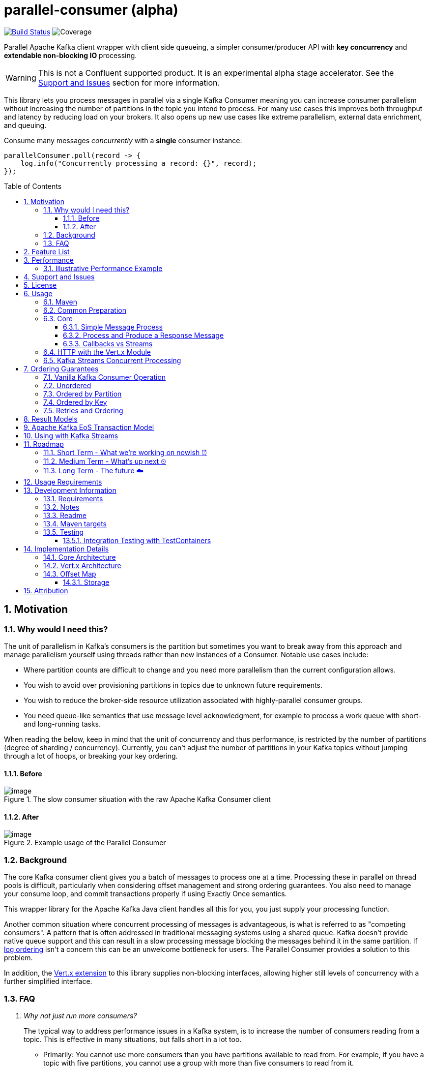 
//
// STOP!!! Make sure you're editing the TEMPLATE version of the README, in /src/docs/README.adoc
//
// Do NOT edit /README.adoc as your changes will be overwritten when the template is rendered again during
// `process-sources`.
//
// Changes made to this template, must then be rendered to the base readme, by running `mvn process-sources`
//
// To render the README directly, run `mvn asciidoc-template::build`
//


= parallel-consumer (alpha)
:icons:
:toc: macro
:toclevels: 3
:numbered: 1

:github_name: async-consumer
:base_url: https://github.com/confluentinc/{github_name}
:issues_link: {base_url}/issues

// dynamic include base for editing in IDEA
:project_root: ./

// uncomment the following if not using IDEA or having issues, for editing the template to see the includes
// note that with this line not commented out, the rendering of the root level asiidoc file will be incorrect (i.e.
// leave it commented out when committing work)
//:project_root: ../../


ifdef::env-github[]
:tip-caption: :bulb:
:note-caption: :information_source:
:important-caption: :heavy_exclamation_mark:
:caution-caption: :fire:
:warning-caption: :warning:
endif::[]

image:https://travis-ci.com/astubbs/parallel-consumer.svg?branch=master["Build Status", link="https://travis-ci.com/astubbs/parallel-consumer"] image:https://codecov.io/gh/astubbs/parallel-consumer/branch/master/graph/badge.svg["Coverage",https://codecov.io/gh/astubbs/parallel-consumer]

Parallel Apache Kafka client wrapper with client side queueing, a simpler consumer/producer API with *key concurrency* and *extendable non-blocking IO* processing.

WARNING: This is not a Confluent supported product.
It is an experimental alpha stage accelerator.
See the <<Support and Issues>> section for more information.

[[intro]]
This library lets you process messages in parallel via a single Kafka Consumer meaning you can increase consumer parallelism without increasing the number of partitions in the topic you intend to process.
For many use cases this improves both throughput and latency by reducing load on your brokers.
It also opens up new use cases like extreme parallelism, external data enrichment, and queuing.

.Consume many messages _concurrently_ with a *single* consumer instance:
[source,java,indent=0]
----
        parallelConsumer.poll(record -> {
            log.info("Concurrently processing a record: {}", record);
        });
----


toc::[]

== Motivation

=== Why would I need this?

The unit of parallelism in Kafka’s consumers is the partition but sometimes you want to break away from this approach and manage parallelism yourself using threads rather than new instances of a Consumer.
Notable use cases include:

* Where partition counts are difficult to change and you need more parallelism than the current configuration allows.

* You wish to avoid over provisioning partitions in topics due to unknown future requirements.

* You wish to reduce the broker-side resource utilization associated with highly-parallel consumer groups.

* You need queue-like semantics that use message level acknowledgment, for example to process a work queue with short- and long-running tasks.

When reading the below, keep in mind that the unit of concurrency and thus performance, is restricted by the number of partitions (degree of sharding / concurrency).
Currently, you can't adjust the number of partitions in your Kafka topics without jumping through a lot of hoops, or breaking your key ordering.

==== Before
.The slow consumer situation with the raw Apache Kafka Consumer client
image::https://lucid.app/publicSegments/view/98ad200f-97b2-479b-930c-2805491b2ce7/image.png[align="center"]

==== After
.Example usage of the Parallel Consumer
image::https://lucid.app/publicSegments/view/2cb3b7e2-bfdf-4e78-8247-22ec394de965/image.png[align="center"]


=== Background

The core Kafka consumer client gives you a batch of messages to process one at a time.
Processing these in parallel on thread pools is difficult, particularly when considering offset management and strong ordering guarantees.
You also need to manage your consume loop, and commit transactions properly if using Exactly Once semantics.

This wrapper library for the Apache Kafka Java client handles all this for you, you just supply your processing function.

Another common situation where concurrent processing of messages is advantageous, is what is referred to as "competing consumers".
A pattern that is often addressed in traditional messaging systems using a shared queue.
Kafka doesn't provide native queue support and this can result in a slow processing message blocking the messages behind it in the same partition.
If <<ordering-guarantees,log ordering>> isn't a concern this can be an unwelcome bottleneck for users.
The Parallel Consumer provides a solution to this problem.

In addition, the <<http-with-vertx,Vert.x extension>> to this library supplies non-blocking interfaces, allowing higher still levels of concurrency with a further simplified interface.

=== FAQ
[qanda]
Why not just run more consumers?::
The typical way to address performance issues in a Kafka system, is to increase the number of consumers reading from a topic.
This is effective in many situations, but falls short in a lot too.

* Primarily: You cannot use more consumers than you have partitions available to read from.
For example, if you have a topic with five partitions, you cannot use a group with more than five consumers to read from it.
* Running more extra consumers has resource implications - each consumer takes up resources on both the client  and broker side
Each consumer adds a lot of overhead in terms of memory, CPU, and network bandwidth.
* Large consumer groups (especially many large groups) can cause a lot of strain on the consumer group coordination system, such as rebalance storms.
* Even with several partitions, you cannot achieve the performance levels obtainable by *per-key* ordered or unordered concurrent processing

Why not run more consumers __within__ your application instance?::
* This is in some respects a slightly easier way of running more consumer instances, and in others a more complicated way.
However, you are still restricted by all the per consumer restrictions as described above.

Why not use the Vert.x library yourself in your processing loop?::
* Vert.x us used in this library to provide a non-blocking IO system in the message processing step.
Using Vert.x without using this library with *ordered* processing requires dealing with the quite complicated, and not straight forward, aspect of handling offset commits with Vert.x asynchronous processing system.
+
*Unordered* processing with Vert.x is somewhat easier, however offset management is still quite complicated, and the Parallel Consumer also provides optimizations for message-level acknowledgment in this case.
This library handles offset commits for both ordered and unordered processing cases.



== Feature List
* Have massively parallel consumption processing without running hundreds or thousands of
** Kafka consumer clients
** topic partitions
+
without operational burden or harming the clusters performance
* Client side queueing system on top of Apache Kafka consumer
** Efficient individual message acknowledgement system (without local or third system state) to massively reduce message replay upon failure
* Per `key` concurrent processing, per partition and unordered message processing
* Offsets committed correctly, in order, of only processed messages, regardless of concurrency level or retries
* Vert.x non-blocking library integration (HTTP currently)
* Fair partition traversal
* Zero~ dependencies (`Slf4j` and `Lombok`) for the core module
* Throttle control and broker liveliness management
* Clean draining shutdown cycle

image:https://codecov.io/gh/astubbs/parallel-consumer/branch/master/graph/badge.svg["Coverage",https://codecov.io/gh/astubbs/parallel-consumer]
image:https://travis-ci.com/astubbs/parallel-consumer.svg?branch=master["Build Status", link="https://travis-ci.com/astubbs/parallel-consumer"]

And more <<roadmap,to come>>!

== Performance

In the best case, you don't care about ordering at all.In which case, the degree of concurrency achievable is simply set by max thread and concurrency settings, or with the Vert.x extension, the Vert.x Vertical being used - e.g. non-blocking HTTP calls.

For example, instead of having to run 1,000 consumers to process 1,000 messages at the same time, we can process all 1,000 concurrently on a single consumer instance.

More typically though you probably still want the per key ordering grantees that Kafka provides.
For this there is the per key ordering setting.
This will limit the library from processing any message at the same time or out of order, if they have the same key.

Massively reduce message processing latency regardless of partition count for spikey workloads where there is good key distribution.
Eg 100,000 “users” all trigger an action at once.
As long as the processing layer can handle the load horizontally (e.g auto scaling web service), per message latency will be massively decreased, potentially down to the time for processing a single message, if the integration point can handle the concurrency.

For example, if you have a key set of 10,000 unique keys, and you need to call an http endpoint to process each one, you can use the per key order setting, and in the best case the system will process 10,000 at the same time using the non-blocking Vert.x HTTP client library.
The user just has to provide a function to extract from the message the HTTP call parameters and construct the HTTP request object.

=== Illustrative Performance Example
.(see link:./parallel-consumer-core/src/test-integration/java/io/confluent/parallelconsumer/integrationTests/VolumeTests.java[VolumeTests.java])

These performance comparison results below, even though are based on real performance measurement results, are for illustrative purposes.
To see how the performance of the tool is related to instance counts, partition counts, key distribution and how it would relate to the vanilla client.
Actual results will vary wildly depending upon the setup being deployed into.

For example, if you have hundreds of thousands of keys in your topic, randomly distributed, even with hundreds of partitions, with only a handful of this wrapper deployed, you will probably see many orders of magnitude performance improvements - massively out performing dozens of vanilla Kafka consumer clients.

.Time taken to process a large number of messages with a Single Parallel Consumer vs a single Kafka Consumer, for different key space sizes. As the number of unique keys in the data set increases, the key ordered Parallel Consumer performance starts to approach that of the unordered Parallel Consumer. The raw Kafka consumer performance remains unaffected by the key distribution.
image::https://docs.google.com/spreadsheets/d/e/2PACX-1vQffkAFG-_BzH-LKfGCVnytdzAHiCNIrixM6X2vF8cqw2YVz6KyW3LBXTB-lVazMAJxW0UDuFILKvtK/pubchart?oid=1691474082&amp;format=image[align="center"]

.Consumer group size effect on total processing time vs a single Parallel Consumer. As instances are added to the consumer group, it's performance starts to approach that of the single instance Parallel Consumer. Key ordering is faster than partition ordering, with unordered being the fastest.
image::https://docs.google.com/spreadsheets/d/e/2PACX-1vQffkAFG-_BzH-LKfGCVnytdzAHiCNIrixM6X2vF8cqw2YVz6KyW3LBXTB-lVazMAJxW0UDuFILKvtK/pubchart?oid=938493158&format=image[align="center"]

.Consumer group size effect on message latency vs a single Parallel Consumer. As instances are added to the consumer group, it's performance starts to approach that of the single instance Parallel Consumer.
image::https://docs.google.com/spreadsheets/d/e/2PACX-1vQffkAFG-_BzH-LKfGCVnytdzAHiCNIrixM6X2vF8cqw2YVz6KyW3LBXTB-lVazMAJxW0UDuFILKvtK/pubchart?oid=1161363385&format=image[align="center"]

As an illustrative example of relative performance, given:

* A random processing time between 0 and 5ms
* 10,000 messages to process
* A single partition (simplifies comparison - a topic with 5 partitions is the same as 1 partition with a keyspace of 5)
* Default `ParallelConsumerOptions`
** maxUncommittedMessagesToHandle = 1000
** maxConcurrency = 100
** numberOfThreads = 16

.Comparative performance of order modes and key spaces
[cols="1,1,1,3", options="header"]
|===
|Ordering
|Number of keys
|Duration
|Note

|Partition
|20 (not relevant)
|22.221s
|This is the same as a single partition with a single normal serial consumer, as we can see: 2.5ms avg processing time * 10,000 msg / 1000ms = ~25s.

|Key
|1
|26.743s
|Same as above

|Key
|2
|13.576s
|

|Key
|5
|5.916s
|

|Key
|10
|3.310s
|

|Key
|20
|2.242s
|

|Key
|50
|2.204s
|

|Key
|100
|2.178s
|

|Key
|1,000
|2.056s
|

|Key
|10,000
|2.128s
|As key space is t he same as the number of messages, this is similar (but restricted by max concurrency settings) as having a *single consumer* instance and *partition* _per key_. 10,000 msgs * avg processing time 2.5ms = ~2.5s.

|Unordered
|20 (not relevant)
|2.829s
|As there is no order restriction, this is similar (but restricted by max concurrency settings) as having a *single consumer* instance and *partition* _per key_. 10,000 msgs * avg processing time 2.5ms = ~2.5s.
|===


== Support and Issues

WARNING: This library is experimental, and Confluent does not currently offer support for this library.

If you encounter any issues, or have any suggestions or future requests, please create issues in the {issues_link}[github issue tracker].
Issues will be dealt with on a good faith, best efforts basis, by the small team maintaining this library.

We also encourage participation, so if you have any feature ideas etc, please get in touch, and we will help you work on submitting a PR!

NOTE: We are very interested to hear about your experiences!

If you have questions, head over to the https://launchpass.com/confluentcommunity[Confluent Slack community], or raise an https://github.com/confluentinc/parallel-consumer/issues[issue] on GitHub.


== License

This library is copyright Confluent Inc, and licensed under the Apache License Version 2.0.


== Usage

=== Maven

Until we release the first version of the project, you can install this in your local repository and deploy it to your local snapshot repository with:

[source,bash]
----
↪ mvn install -DskipTests
----

Where `${project.version}` is the version to be used.

.Core Module Dependency
[source,xml,indent=0]
        <dependency>
            <groupId>io.confluent.parallelconsumer</groupId>
            <artifactId>parallel-consumer-core</artifactId>
            <version>${project.version}</version>
        </dependency>

.Vert.x Module Dependency
[source,xml,indent=0]
        <dependency>
            <groupId>io.confluent.parallelconsumer</groupId>
            <artifactId>parallel-consumer-vertx</artifactId>
            <version>${project.version}</version>
        </dependency>

// uncomment once version deployed
//.Repository
//[source,xml,indent=0]
//include::{project_root}/parallel-consumer-examples/parallel-consumer-example-core/pom.xml[tag=exampleRepo]

=== Common Preparation

.Setup the client
[source,java,indent=0]
----
        var options = ParallelConsumerOptions.builder()
                .ordering(KEY) // <1>
                .maxConcurrency(1000) // <2>
                .maxUncommittedMessagesToHandlePerPartition(10000) // <3>
                .build();

        Consumer<String, String> kafkaConsumer = getKafkaConsumer(); // <4>
        if (!(kafkaConsumer instanceof MockConsumer)) {
            kafkaConsumer.subscribe(UniLists.of(inputTopic)); // <5>
        }

        return new ParallelConsumeThenProduceImpl<>(kafkaConsumer, getKafkaProducer(), options);
----
<1> Choose your ordering type, `KEY` in this case.
This ensures maximum concurrency, while ensuring messages are processed and committed in `KEY` order, making sure no offset is committed unless all offsets before it in it's partition, are completed also.
<2> The maximum number of concurrent processing operations to be performing at any given time
<3> Regardless of the level of concurrency, don't have more than this many messages uncommitted at any given time.
Also, because the library coordinates offsets, `enable.auto.commit` must be disabled in your consumer.
<4> Setup your consumer client as per normal
<5> Setup your topic subscriptions - (when using the `MockConsumer` you must use the `MockConsumer#assign` method)

NOTE: Because the library coordinates offsets, `enable.auto.commit` must be disabled.

After this setup, one then has the choice of interfaces:

* `ParallelEoSStreamProcessorImpl`
* `VertxParallelEoSStreamProcessor`
* `JStreamParallelEoSStreamProcessorImpl`
* `JStreamVertxParallelEoSStreamProcessor`


=== Core

==== Simple Message Process

This is the only thing you need to do, in order to get massively concurrent processing in your code.

.Usage - print message content out to the console in parallel
[source,java,indent=0]
        parallelConsumer.poll(record -> {
            log.info("Concurrently processing a record: {}", record);
        });

See the link:./parallel-consumer-examples/parallel-consumer-example-core/src/main/java/io/confluent/parallelconsumer/examples/core/CoreApp.java[core example] project, and it's test.

==== Process and Produce a Response Message

This interface allows you to process your message, then publish back to the broker zero, one or more result messages.
You can also optionally provide a callback function to be run after the message(s) is(are) successfully published to the broker.

.Usage - print message content out to the console in parallel
[source,java,indent=0]
        parallelConsumer.pollAndProduce((record) -> {
            var result = processBrokerRecord(record);
            ProducerRecord<String, String> produceRecord =
                    new ProducerRecord<>(outputTopic, "a-key", result.payload);
            return UniLists.of(produceRecord);
        }, (consumeProduceResult) -> {
            log.info("Message {} saved to broker at offset {}",
                    consumeProduceResult.getOut(),
                    consumeProduceResult.getMeta().offset());
        });


==== Callbacks vs Streams

You have the option to either use callbacks to be notified of events, or use the `Streaming` versions of the API, which use the `java.util.stream.Stream` system:

* `JStreamParallelEoSStreamProcessorImpl`
* `JStreamVertxParallelEoSStreamProcessor`

In future versions, we plan to look at supporting other streaming systems like https://github.com/ReactiveX/RxJava[RxJava] via modules.

[[http-with-vertx]]
=== HTTP with the Vert.x Module

.Call an HTTP endpoint for each message usage
[source,java,indent=0]
----
        var resultStream = parallelConsumer.vertxHttpReqInfoStream(record -> {
            log.info("Concurrently constructing and returning RequestInfo from record: {}", record);
            Map params = UniMaps.of("recordKey", record.key(), "payload", record.value());
            return new RequestInfo("localhost", "/api", params); // <1>
        });
----
<1> Simply return an object representing the request, the Vert.x HTTP engine will handle the rest, using it's non-blocking engine

See the link:{project_root}/parallel-consumer-examples/parallel-consumer-example-vertx/src/main/java/io/confluent/parallelconsumer/examples/vertx/VertxApp.java[Vert.x example] project, and it's test.

[[streams-usage-code]]
=== Kafka Streams Concurrent Processing

Use your Streams app to process your data first, then send anything needed to be processed concurrently to an output topic, to be consumed by the parallel consumer.

.Example usage with Kafka Streams
image::https://lucid.app/publicSegments/view/43f2740c-2a7f-4b7f-909e-434a5bbe3fbf/image.png[Kafka Streams Usage, align="center"]

.Preprocess in Kafka Streams, then process concurrently
[source,java,indent=0]
----
    void run() {
        preprocess(); // <1>
        concurrentProcess(); // <2>
    }

    void preprocess() {
        StreamsBuilder builder = new StreamsBuilder();
        builder.<String, String>stream(inputTopic)
                .mapValues((key, value) -> {
                    log.info("Streams preprocessing key: {} value: {}", key, value);
                    return String.valueOf(value.length());
                })
                .to(outputTopicName);

        startStreams(builder.build());
    }

    void startStreams(Topology topology) {
        streams = new KafkaStreams(topology, getStreamsProperties());
        streams.start();
    }

    void concurrentProcess() {
        setupConsumer();

        parallelConsumer.poll(record -> {
            log.info("Concurrently processing a record: {}", record);
            messageCount.getAndIncrement();
        });
    }
----
<1> Setup your Kafka Streams stage as per normal, performing any type of preprocessing in Kafka Streams
<2> For the slow consumer part of your Topology, drop down into the parallel consumer, and use massive concurrency

See the link:{project_root}/parallel-consumer-examples/parallel-consumer-example-streams/src/main/java/io/confluent/parallelconsumer/examples/streams/StreamsApp.java[Kafka Streams example] project, and it's test.

[[ordering-guarantees]]
== Ordering Guarantees

The user has the option to either choose ordered, or unordered message processing.

Either in `ordered` or `unordered` processing, the system will only commit offsets for messages which have been successfully processed.

CAUTION: `Unordered` processing could cause problems for third party integration where ordering by key is required.

CAUTION: Beware of third party systems which are not idempotent, or are key order sensitive.

IMPORTANT: The below diagrams represent a single iteration of the system and a very small number of input partitions and messages.

=== Vanilla Kafka Consumer Operation

Given this input topic with three partitions and a series of messages:

.Input topic
image::https://lucid.app/publicSegments/view/37d13382-3067-4c93-b521-7e43f2295fff/image.png[align="center"]

The normal Kafka client operations in the following manner.
Note that typically offset commits are not performed after processing a single message, but is illustrated in this manner for comparison to the single pass concurrent methods below.
Usually many messages are committed in a single go, which is much more efficient, but for our illustrative purposes is not really relevant, as we are demonstration sequential vs concurrent _processing_ messages.

.Normal execution of the raw Kafka client
image::https://lucid.app/publicSegments/view/0365890d-e8ff-4a06-b24a-8741175dacc3/image.png[align="center"]

=== Unordered

Unordered processing is where there is no restriction on the order of multiple messages processed per partition, allowing for highest level of concurrency.

This is the fastest option.

.Unordered concurrent processing of message
image::https://lucid.app/publicSegments/view/aab5d743-de05-46d0-8c1e-0646d7d2946f/image.png[align="center"]

=== Ordered by Partition

At most only one message from any given input partition will be in flight at any given time.
This means that concurrent processing is restricted to the number of input partitions.

The advantage of ordered processing mode, is that for an assignment of 1000 partitions to a single consumer, you do not need to run 1000 consumer instances or threads, to process the partitions in parallel.

Note that for a given partition, a slow processing message _will_ prevent messages behind it from being processed.
However, messages in other partitions assigned to the consumer _will_ continue processing.

This option is most like normal operation, except if the consumer is assigned more than one partition, it is free to process all partitions in parallel.

.Partition ordered concurrent processing of messages
image::https://lucid.app/publicSegments/view/30ad8632-e8fe-4e05-8afd-a2b6b3bab309/image.png[align="center"]


=== Ordered by Key

Most similar to ordered by partition, this mode ensures process ordering by *key* (per partition).

The advantage of this mode, is that a given input topic may not have many partitions, it may have a ~large number of unique keys.
Each of these key -> message sets can actually be processed concurrently, bringing concurrent processing to a per key level, without having to increase the number of input partitions, whilst keeping strong ordering by key.

As usual, the offset tracking will be correct, regardless of the ordering of unique keys on the partition or adjacency to the committed offset, such that after failure or rebalance, the system will not replay messages already marked as successful.

This option provides the performance of maximum concurrency, while maintaining message processing order per key, which is sufficient for many applications.

.Key ordering concurrent processing of messages
image::https://lucid.app/publicSegments/view/f7a05e99-24e6-4ea3-b3d0-978e306aa568/image.png[align="center"]

=== Retries and Ordering

Even during retries, offsets will always be committed only after successful processing, and in order.


== Result Models

* Void

Processing is complete simply when your provided function finishes, and the offsets are committed.

* Streaming User Results

When your function is actually run, a result object will be streamed back to your client code, with information about the operation completion.

* Streaming Message Publishing Results

After your operation completes, you can also choose to publish a result message back to Kafka.
The message publishing metadata can be streamed back to your client code.

== Apache Kafka EoS Transaction Model

The system uses Kafka's Exactly Once Semantics (EoS) system.
This causes all messages produced as a result of processing a message to be committed within a transaction, along with their source offset.
This means that even under failure, the results will exist exactly once in the Kafka output topic.
If as a part of
your processing, you create side effects in other systems, this pertains to the usual idempotency requirements when breaking of EoS Kafka boundaries.

CAUTION: This cannot be true for any externally integrated third party system, unless that system is __idempotent__.

[[streams-usage]]
== Using with Kafka Streams

Kafka Streams (KS) doesn't yet (https://cwiki.apache.org/confluence/display/KAFKA/KIP-311%3A+Async+processing+with+dynamic+scheduling+in+Kafka+Streams[KIP-311],
https://cwiki.apache.org/confluence/display/KAFKA/KIP-408%3A+Add+Asynchronous+Processing+To+Kafka+Streams[KIP-408]) have parallel processing of messages.
However, any given preprocessing can be done in KS, preparing the messages.
One can then use this library to consume from an input topic, produced by KS to process the messages in parallel.

For a code example, see the <<streams-usage-code>> section.

.Example usage with Kafka Streams
image::https://lucid.app/publicSegments/view/43f2740c-2a7f-4b7f-909e-434a5bbe3fbf/image.png[Kafka Streams Usage, align="center"]

[[roadmap]]
== Roadmap

=== Short Term - What we're working on nowish ⏰

* Producer is optional
* Transactions optional
* Depth~ first or breadth first partition traversal
* JavaRX and other streaming modules

=== Medium Term - What's up next ⏲

* Automatic fanout (automatic selection of concurrency level based on downstream back pressure)
* Support for general Vert.x Verticles (non-blocking libraries)
* Dead Letter Queue (DLQ) handling
* Non-blocking I/O work management
** More customisable handling of HTTP interactions
** Chance to batch multiple consumer records into a single or multiple http request objects
* Support https://jitpack.io/ version
* Distributed tracing integration
* Metrics

=== Long Term - The future ☁️

* Apache Kafka KIP?
* Call backs only offset has been committed
* resilience4j example / integration


== Usage Requirements

* Client side
** JDK 8
** SLF4J
** Apache Kafka (AK) Client libraries 2.5
** Supports all features of the AK client (e.g. security setups, schema registry etc)
** For use with Streams, see <<streams-usage>> section
** For use with Connect:
*** Source: simply consume from the topic that your Connect plugin is publishing to
*** Sink: use the poll and producer style API and publish the records to the topic that the connector is sinking from
* Server side
** Should work with any cluster that the linked AK client library works with
*** If using EoS/Transactions, needs a cluster setup that supports EoS/transactions

== Development Information

=== Requirements

* Uses https://projectlombok.org/setup/intellij[Lombok], if you're using IntelliJ Idea, get the https://plugins.jetbrains.com/plugin/6317-lombok[plugin].
* Integration tests require a https://docs.docker.com/docker-for-mac/[running locally accessible Docker host].
* Has a Maven `profile` setup for IntelliJ Idea, but not Eclipse for example.

=== Notes

The unit test code is set to run at a very high frequency, which can make it difficult to read debug logs (or impossible).
If you want to debug the code or view the main logs, consider changing the below:

// replace with code inclusion from readme branch
.AsyncConsumerTestBase
[source]
----
AsyncConsumerTestBase#DEFAULT_BROKER_POLL_FREQUENCY_MS
AsyncConsumerTestBase#DEFAULT_COMMIT_INTERVAL_MAX_MS
----

=== Readme

The `README` uses a special https://github.com/whelk-io/asciidoc-template-maven-plugin/pull/25[custom maven processor plugin] to import live code blocks into the root readme, so that GitHub can show the real code as includes in the `README`.
This is because GitHub https://github.com/github/markup/issues/1095[doesn't properly support the _include_ directive].

The source of truth readme is in link:{project_root}/src/docs/README.adoc[].

=== Maven targets

[qanda]
Compile and run all tests::
`mvn verify`

Run tests excluding the integration tests::
`mvn test`

Run all tests::
`mvn verify`

Run any goal skipping tests (replace `<goalName>` e.g. `install`)::
`mvn <goalName> -DskipTests`

See what profiles are active::
`mvn help:active-profiles`

See what plugins or dependencies are avaible to be updated::
`mvn versions:display-plugin-updates versions:display-property-updates versions:display-dependency-updates`


=== Testing

The project has good automated test coverage, of all features.
Including integration tests running against real Kafka broker and database.
If you want to run the tests yourself, clone the repository and run the command: `mvn test`.
The tests require an active docker server on `localhost`.

==== Integration Testing with TestContainers
//https://github.com/confluentinc/schroedinger#integration-testing-with-testcontainers

We use the excellent https://testcontainers.org[Testcontainers] library for integration testing with JUnit.

To speed up test execution, you can enable container reuse across test runs by setting the following in your https://www.testcontainers.org/features/configuration/[`~/.testcontainers.properties` file]:

[source]
----
testcontainers.reuse.enable=true
----

This will leave the container running after the JUnit test is complete for reuse by subsequent runs.

> NOTE: The container will only be left running if it is not explicitly stopped by the JUnit rule.
> For this reason, we use a variant of the https://www.testcontainers.org/test_framework_integration/manual_lifecycle_control/#singleton-containers[singleton container pattern]
> instead of the JUnit rule.

Testcontainers detects if a container is reusable by hashing the container creation parameters from the JUnit test.
If an existing container is _not_ reusable, a new container will be created, **but the old container will not be removed**.

Target | Description
--- | ---
`testcontainers-list` | List all containers labeled as testcontainers
`testcontainers-clean` | Remove all containers labeled as testcontainers

.Stop and remove all containers labeled with `org.testcontainers=true`
[source,bash]
----
docker container ls --filter 'label=org.testcontainers=true' --format '{{.ID}}' \
| $(XARGS) docker container rm --force
----

.List all containers labeled with `org.testcontainers=true`
[source,bash]
----
docker container ls --filter 'label=org.testcontainers=true'
----

> NOTE: `testcontainers-clean` removes **all** docker containers on your system with the `io.testcontainers=true` label
> (including the most recent container which may be reusable).

See https://github.com/testcontainers/testcontainers-java/pull/1781[this testcontainers PR] for details on the reusable containers feature.

== Implementation Details

=== Core Architecture

Concurrency is controlled by the size of the thread pool (`worker pool` in the diagram).
Work is performed in a blocking manner, by the users submitted lambda functions.

These are the main sub systems:

- controller thread
- broker poller thread
- work pool thread
- work management
- offset map manipulation

Each thread collaborates with the others through thread safe Java collections.

.Core Architecture. Threads are represented by letters and colours, with their steps in sequential numbers.
image::https://lucid.app/publicSegments/view/320d924a-6517-4c54-a72e-b1c4b22e59ed/image.png[Core Architecture, align="center"]

=== Vert.x Architecture

The Vert.x module is an optional extension to the core module. As depicted in the diagram, the architecture extends the core architecture.

Instead of the work thread pool count being the degree of concurrency, it is controlled by a max parallel requests setting, and work is performed asynchronously on the Vert.x engine by a _core_ count aligned Vert.x managed thread pool using Vert.x asynchronous IO plugins (https://vertx.io/docs/vertx-core/java/#_verticles[verticles]).

.Vert.x Architecture
image::https://lucid.app/publicSegments/view/509df410-5997-46be-98e7-ac7f241780b4/image.png[Vert.x Architecture, align="center"]

=== Offset Map

==== Storage

* Runtime data model creates list of incomplete offsets
* Then builds a full complete / not complete bit map from the base offset to be committed
* Dynamically switching storage
** encodes into a `BitSet`, and a `ByteBuffer`, then compresses both using zstd, then uses the smallest and tags as such in the encoded String
** Which is smallest can depend on the size and information density of the offset map
*** Smaller maps fit better into uncompressed `BitSets` ~(30 entry map bitset: compressed: 13 Bytes, uncompressed: 4 Bytes, compressed ByteBuffer: )
*** Larger maps are usually better in compressed `ByteBuffer` ~(13750 entry map bitset: compressed: 63 Bytes, uncompressed: 1719 Bytes, compressed ByteBuffer: 41 Bytes)
*** Completely random offset maps, compressed and uncompressed `BitSet` is roughly the same (2000 entries, uncompressed bitset: 250, compressed: 259, compressed bytes array: 477)
*** Very large maps (20,000 entries), a compressed `BitSet` seems to be significantly smaller again.
*** A large map with a single outstanding message (2000 entries, 1 outstanding at a random position) compressed `BitSet` and `ByteArray` come out the same (23 vs 22 bytes, vs 250 for uncompressed `BitSet`)
* Stores along with base offset for each partition, in the offset commitsync metadata string
* The offset commit metadata has a hardcoded limit of 4096 bytes
** Because of this, if our map doesn't fit into this, we have to drop it and not use it, loosing the shorter replay benefits
** Upon recovery or restart or partition reassignment, the bitmap will be loaded as empty, and all messages from the offset committed will be replayed
** Not being able to fit the map into the metadata, depends on how many partitions we're assigned (it's 4096 bytes total for all assigned partitions, not each unfortunately), and the information density in the map (i.e. a single not yet completed message in 4000 completed ones will be a tiny map and will fit hundreds of partitions))
*** To improve this situation, we could introduce the option of a dynamic backpressure system, where the size of the serialised offset map is monitored, and if it is growing too large, we pause work until it can fit again
** @see `kafka.coordinator.group.OffsetConfig#DefaultMaxMetadataSize = 4096`


== Attribution

http://www.apache.org/[Apache®], http://kafka.apache.org/[Apache Kafka], and http://kafka.apache.org/[Kafka®] are either registered trademarks or trademarks of the http://www.apache.org/[Apache Software Foundation] in the United States and/or other countries.

